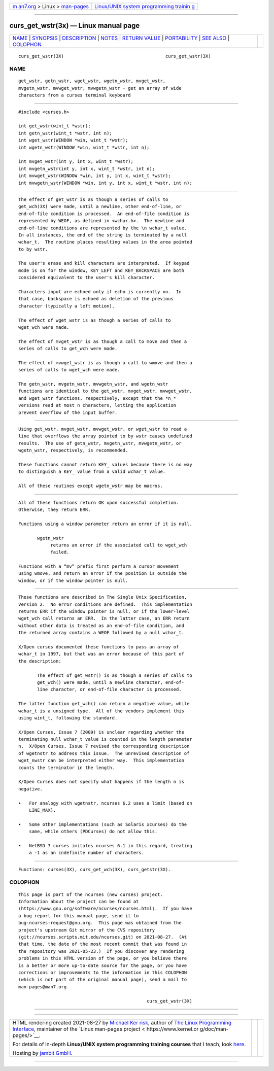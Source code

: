 .. container:: page-top

.. container:: nav-bar

   +----------------------------------+----------------------------------+
   | `m                               | `Linux/UNIX system programming   |
   | an7.org <../../../index.html>`__ | trainin                          |
   | > Linux >                        | g <http://man7.org/training/>`__ |
   | `man-pages <../index.html>`__    |                                  |
   +----------------------------------+----------------------------------+

--------------

curs_get_wstr(3x) — Linux manual page
=====================================

+-----------------------------------+-----------------------------------+
| `NAME <#NAME>`__ \|               |                                   |
| `SYNOPSIS <#SYNOPSIS>`__ \|       |                                   |
| `DESCRIPTION <#DESCRIPTION>`__ \| |                                   |
| `NOTES <#NOTES>`__ \|             |                                   |
| `RETURN VALUE <#RETURN_VALUE>`__  |                                   |
| \| `PORTABILITY <#PORTABILITY>`__ |                                   |
| \| `SEE ALSO <#SEE_ALSO>`__ \|    |                                   |
| `COLOPHON <#COLOPHON>`__          |                                   |
+-----------------------------------+-----------------------------------+
| .. container:: man-search-box     |                                   |
+-----------------------------------+-----------------------------------+

::

   curs_get_wstr(3X)                                      curs_get_wstr(3X)

NAME
-------------------------------------------------

::

          get_wstr, getn_wstr, wget_wstr, wgetn_wstr, mvget_wstr,
          mvgetn_wstr, mvwget_wstr, mvwgetn_wstr - get an array of wide
          characters from a curses terminal keyboard


---------------------------------------------------------

::

          #include <curses.h>

          int get_wstr(wint_t *wstr);
          int getn_wstr(wint_t *wstr, int n);
          int wget_wstr(WINDOW *win, wint_t *wstr);
          int wgetn_wstr(WINDOW *win, wint_t *wstr, int n);

          int mvget_wstr(int y, int x, wint_t *wstr);
          int mvgetn_wstr(int y, int x, wint_t *wstr, int n);
          int mvwget_wstr(WINDOW *win, int y, int x, wint_t *wstr);
          int mvwgetn_wstr(WINDOW *win, int y, int x, wint_t *wstr, int n);


---------------------------------------------------------------

::

          The effect of get_wstr is as though a series of calls to
          get_wch(3X) were made, until a newline, other end-of-line, or
          end-of-file condition is processed.  An end-of-file condition is
          represented by WEOF, as defined in <wchar.h>.  The newline and
          end-of-line conditions are represented by the \n wchar_t value.
          In all instances, the end of the string is terminated by a null
          wchar_t.  The routine places resulting values in the area pointed
          to by wstr.

          The user's erase and kill characters are interpreted.  If keypad
          mode is on for the window, KEY_LEFT and KEY_BACKSPACE are both
          considered equivalent to the user's kill character.

          Characters input are echoed only if echo is currently on.  In
          that case, backspace is echoed as deletion of the previous
          character (typically a left motion).

          The effect of wget_wstr is as though a series of calls to
          wget_wch were made.

          The effect of mvget_wstr is as though a call to move and then a
          series of calls to get_wch were made.

          The effect of mvwget_wstr is as though a call to wmove and then a
          series of calls to wget_wch were made.

          The getn_wstr, mvgetn_wstr, mvwgetn_wstr, and wgetn_wstr
          functions are identical to the get_wstr, mvget_wstr, mvwget_wstr,
          and wget_wstr functions, respectively, except that the *n_*
          versions read at most n characters, letting the application
          prevent overflow of the input buffer.


---------------------------------------------------

::

          Using get_wstr, mvget_wstr, mvwget_wstr, or wget_wstr to read a
          line that overflows the array pointed to by wstr causes undefined
          results.  The use of getn_wstr, mvgetn_wstr, mvwgetn_wstr, or
          wgetn_wstr, respectively, is recommended.

          These functions cannot return KEY_ values because there is no way
          to distinguish a KEY_ value from a valid wchar_t value.

          All of these routines except wgetn_wstr may be macros.


-----------------------------------------------------------------

::

          All of these functions return OK upon successful completion.
          Otherwise, they return ERR.

          Functions using a window parameter return an error if it is null.

                 wgetn_wstr
                      returns an error if the associated call to wget_wch
                      failed.

          Functions with a “mv” prefix first perform a cursor movement
          using wmove, and return an error if the position is outside the
          window, or if the window pointer is null.


---------------------------------------------------------------

::

          These functions are described in The Single Unix Specification,
          Version 2.  No error conditions are defined.  This implementation
          returns ERR if the window pointer is null, or if the lower-level
          wget_wch call returns an ERR.  In the latter case, an ERR return
          without other data is treated as an end-of-file condition, and
          the returned array contains a WEOF followed by a null wchar_t.

          X/Open curses documented these functions to pass an array of
          wchar_t in 1997, but that was an error because of this part of
          the description:

                 The effect of get_wstr() is as though a series of calls to
                 get_wch() were made, until a newline character, end-of-
                 line character, or end-of-file character is processed.

          The latter function get_wch() can return a negative value, while
          wchar_t is a unsigned type.  All of the vendors implement this
          using wint_t, following the standard.

          X/Open Curses, Issue 7 (2009) is unclear regarding whether the
          terminating null wchar_t value is counted in the length parameter
          n.  X/Open Curses, Issue 7 revised the corresponding description
          of wgetnstr to address this issue.  The unrevised description of
          wget_nwstr can be interpreted either way.  This implementation
          counts the terminator in the length.

          X/Open Curses does not specify what happens if the length n is
          negative.

          •   For analogy with wgetnstr, ncurses 6.2 uses a limit (based on
              LINE_MAX).

          •   Some other implementations (such as Solaris xcurses) do the
              same, while others (PDCurses) do not allow this.

          •   NetBSD 7 curses imitates ncurses 6.1 in this regard, treating
              a -1 as an indefinite number of characters.


---------------------------------------------------------

::

          Functions: curses(3X), curs_get_wch(3X), curs_getstr(3X).

COLOPHON
---------------------------------------------------------

::

          This page is part of the ncurses (new curses) project.
          Information about the project can be found at 
          ⟨https://www.gnu.org/software/ncurses/ncurses.html⟩.  If you have
          a bug report for this manual page, send it to
          bug-ncurses-request@gnu.org.  This page was obtained from the
          project's upstream Git mirror of the CVS repository
          ⟨git://ncurses.scripts.mit.edu/ncurses.git⟩ on 2021-08-27.  (At
          that time, the date of the most recent commit that was found in
          the repository was 2021-05-23.)  If you discover any rendering
          problems in this HTML version of the page, or you believe there
          is a better or more up-to-date source for the page, or you have
          corrections or improvements to the information in this COLOPHON
          (which is not part of the original manual page), send a mail to
          man-pages@man7.org

                                                          curs_get_wstr(3X)

--------------

--------------

.. container:: footer

   +-----------------------+-----------------------+-----------------------+
   | HTML rendering        |                       | |Cover of TLPI|       |
   | created 2021-08-27 by |                       |                       |
   | `Michael              |                       |                       |
   | Ker                   |                       |                       |
   | risk <https://man7.or |                       |                       |
   | g/mtk/index.html>`__, |                       |                       |
   | author of `The Linux  |                       |                       |
   | Programming           |                       |                       |
   | Interface <https:     |                       |                       |
   | //man7.org/tlpi/>`__, |                       |                       |
   | maintainer of the     |                       |                       |
   | `Linux man-pages      |                       |                       |
   | project <             |                       |                       |
   | https://www.kernel.or |                       |                       |
   | g/doc/man-pages/>`__. |                       |                       |
   |                       |                       |                       |
   | For details of        |                       |                       |
   | in-depth **Linux/UNIX |                       |                       |
   | system programming    |                       |                       |
   | training courses**    |                       |                       |
   | that I teach, look    |                       |                       |
   | `here <https://ma     |                       |                       |
   | n7.org/training/>`__. |                       |                       |
   |                       |                       |                       |
   | Hosting by `jambit    |                       |                       |
   | GmbH                  |                       |                       |
   | <https://www.jambit.c |                       |                       |
   | om/index_en.html>`__. |                       |                       |
   +-----------------------+-----------------------+-----------------------+

--------------

.. container:: statcounter

   |Web Analytics Made Easy - StatCounter|

.. |Cover of TLPI| image:: https://man7.org/tlpi/cover/TLPI-front-cover-vsmall.png
   :target: https://man7.org/tlpi/
.. |Web Analytics Made Easy - StatCounter| image:: https://c.statcounter.com/7422636/0/9b6714ff/1/
   :class: statcounter
   :target: https://statcounter.com/
